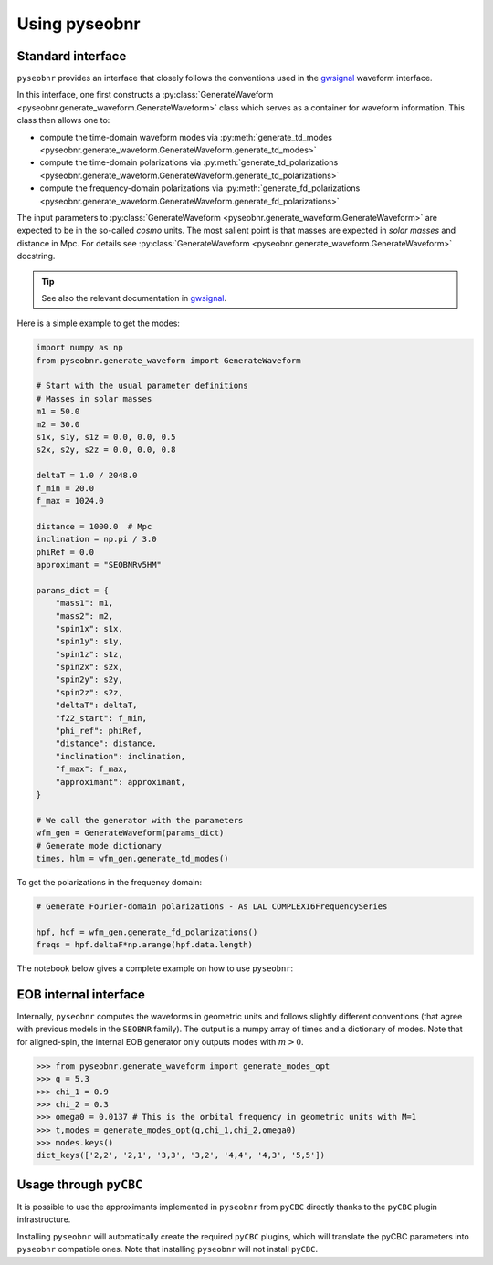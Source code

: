 Using pyseobnr
==============

Standard interface
------------------

``pyseobnr`` provides an interface that closely follows the conventions used in the
`gwsignal`_ waveform interface.

In this interface, one first constructs a :py:class:`GenerateWaveform
<pyseobnr.generate_waveform.GenerateWaveform>` class which serves as a container for
waveform information. This class then allows one to:

- compute the time-domain waveform modes via :py:meth:`generate_td_modes
  <pyseobnr.generate_waveform.GenerateWaveform.generate_td_modes>`
- compute the time-domain polarizations via :py:meth:`generate_td_polarizations
  <pyseobnr.generate_waveform.GenerateWaveform.generate_td_polarizations>`
- compute the frequency-domain polarizations via :py:meth:`generate_fd_polarizations
  <pyseobnr.generate_waveform.GenerateWaveform.generate_fd_polarizations>`

The input parameters to :py:class:`GenerateWaveform
<pyseobnr.generate_waveform.GenerateWaveform>` are expected to be in the so-called `cosmo`
units. The most salient point is that masses are expected in `solar masses` and distance in
Mpc. For details see :py:class:`GenerateWaveform
<pyseobnr.generate_waveform.GenerateWaveform>` docstring.

.. tip::

    See also the relevant documentation in `gwsignal`_.

.. _gwsignal: https://waveforms.docs.ligo.org/reviews/lalsuite/lalsimulation/gwsignal/index.html

Here is a simple example to get the modes:

.. code-block:: python

    import numpy as np
    from pyseobnr.generate_waveform import GenerateWaveform

    # Start with the usual parameter definitions
    # Masses in solar masses
    m1 = 50.0
    m2 = 30.0
    s1x, s1y, s1z = 0.0, 0.0, 0.5
    s2x, s2y, s2z = 0.0, 0.0, 0.8

    deltaT = 1.0 / 2048.0
    f_min = 20.0
    f_max = 1024.0

    distance = 1000.0  # Mpc
    inclination = np.pi / 3.0
    phiRef = 0.0
    approximant = "SEOBNRv5HM"

    params_dict = {
        "mass1": m1,
        "mass2": m2,
        "spin1x": s1x,
        "spin1y": s1y,
        "spin1z": s1z,
        "spin2x": s2x,
        "spin2y": s2y,
        "spin2z": s2z,
        "deltaT": deltaT,
        "f22_start": f_min,
        "phi_ref": phiRef,
        "distance": distance,
        "inclination": inclination,
        "f_max": f_max,
        "approximant": approximant,
    }

    # We call the generator with the parameters
    wfm_gen = GenerateWaveform(params_dict)
    # Generate mode dictionary
    times, hlm = wfm_gen.generate_td_modes()

To get the polarizations in the frequency domain:


.. code-block:: python

    # Generate Fourier-domain polarizations - As LAL COMPLEX16FrequencySeries

    hpf, hcf = wfm_gen.generate_fd_polarizations()
    freqs = hpf.deltaF*np.arange(hpf.data.length)


The notebook below gives a complete example on how to use ``pyseobnr``:

.. nblinkgallery::
    :name: notebooks-introduction

    notebooks/getting_started.md



EOB internal interface
----------------------

Internally, ``pyseobnr`` computes the waveforms in geometric units and follows slightly
different conventions (that agree with previous models in the ``SEOBNR`` family).
The output is a numpy array of times and a dictionary of modes. Note that for aligned-spin,
the internal EOB generator only outputs modes with :math:`m>0`.

.. code-block:: python

    >>> from pyseobnr.generate_waveform import generate_modes_opt
    >>> q = 5.3
    >>> chi_1 = 0.9
    >>> chi_2 = 0.3
    >>> omega0 = 0.0137 # This is the orbital frequency in geometric units with M=1
    >>> t,modes = generate_modes_opt(q,chi_1,chi_2,omega0)
    >>> modes.keys()
    dict_keys(['2,2', '2,1', '3,3', '3,2', '4,4', '4,3', '5,5'])

Usage through ``pyCBC``
-----------------------

.. versionadded:: 0.2.13

It is possible to use the approximants implemented in ``pyseobnr`` from ``pyCBC``
directly thanks to the ``pyCBC`` plugin infrastructure.

Installing ``pyseobnr`` will automatically create the required ``pyCBC`` plugins,
which will translate the pyCBC parameters into ``pyseobnr`` compatible ones. Note that
installing ``pyseobnr`` will not install ``pyCBC``.

.. nblinkgallery::
    :name: notebooks-graph-reduction

    notebooks/pycbc_example.md


.. seealso::

   pyCBC plugin infrastructure `pycbc plugin`_.

.. _pycbc plugin: https://pycbc.org/pycbc/latest/html/waveform_plugin.html
